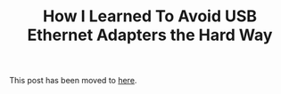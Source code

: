 #+TITLE: How I Learned To Avoid USB Ethernet Adapters the Hard Way
#+OPTIONS: toc:nil -:nil \n:t
#+firn_Tags: networking security hardware

This post has been moved to [[https://docs.tompurl.com/apps/collectives/p/HqZ2WE93bMSXcdG/Tom%20Purl's%20Digital%20Garden/Tech/How%20I%20Learned%20To%20Avoid%20USB%20Ethernet%20Adapters%20the%20Hard%20Way?fileId=60166][here]].
